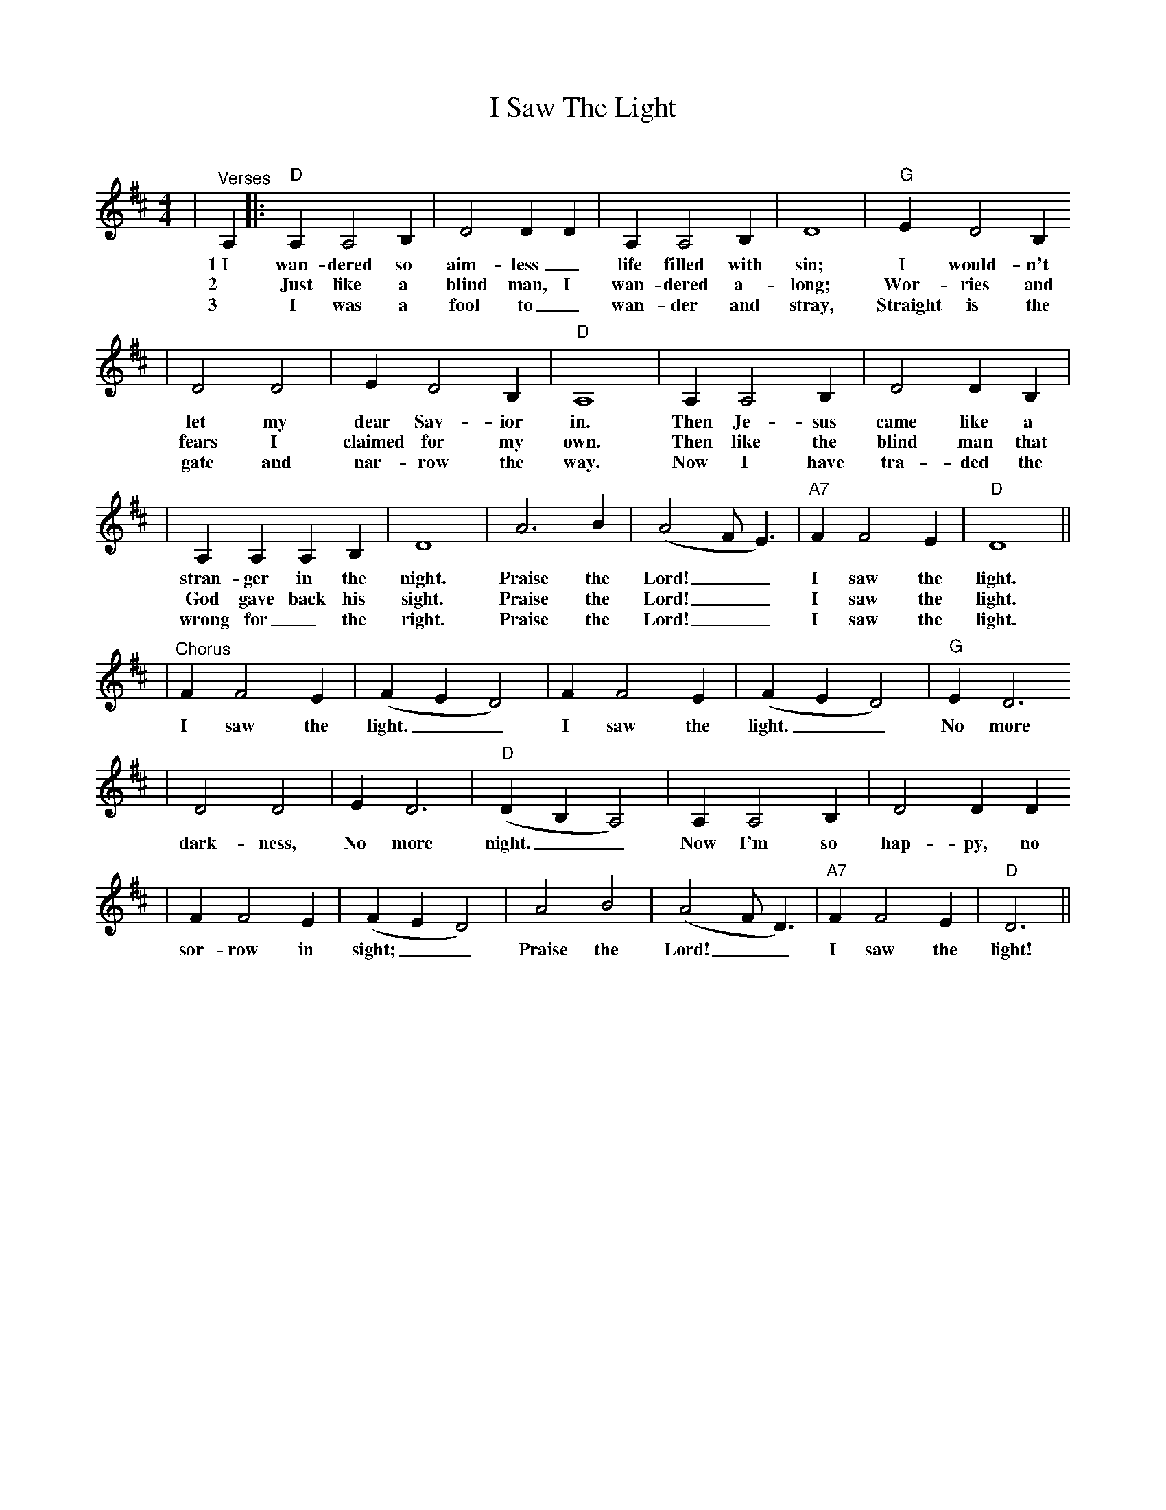 X:1
T:I Saw The Light
C:
M:4/4
L:1/4
K:D
|"^Verses"A,|:"D"A, A,2 B,|D2 D D|A, A,2 B,|D4|"G"E D2 B,
w:1~I wan-dered so aim-less_ life filled with sin; I would-n't
w:2 Just like a blind man, I wan-dered a-long; Wor-ries and
w:3 I was a fool to_ wan-der and stray, Straight is the
|D2 D2|E D2 B,|"D"A,4|A, A,2 B,|D2 D B,|
w:let my dear Sav-ior in. Then Je-sus came like a
w:fears I claimed for my own. Then like the blind man that
w:gate and nar-row the way. Now I have tra-ded the
|A, A, A, B,|D4|A3 B|(A2 F/2 E3/2)|"A7"F F2 E|"D"D4||
w:stran-ger in the night. Praise the Lord!__ I saw the light.
w:God gave back his sight. Praise the Lord!__ I saw the light.
w:wrong for_ the right.  Praise the Lord!__ I saw the light.
|"^Chorus"F F2 E|(F E D2)|F F2 E|(F E D2)|"G"E D3
w:I saw the light.__ I saw the light.__ No more
|D2 D2|E D3|"D"(D B, A,2)|A, A,2 B,|D2 D D
w:dark-ness, No more night.__ Now I'm so hap-py, no
|F F2 E|(F E D2)|A2 B2|(A2 F/2 D3/2)|"A7"F F2 E|"D"D3||
w:sor-row in sight;__ Praise the Lord!__ I saw the light!
